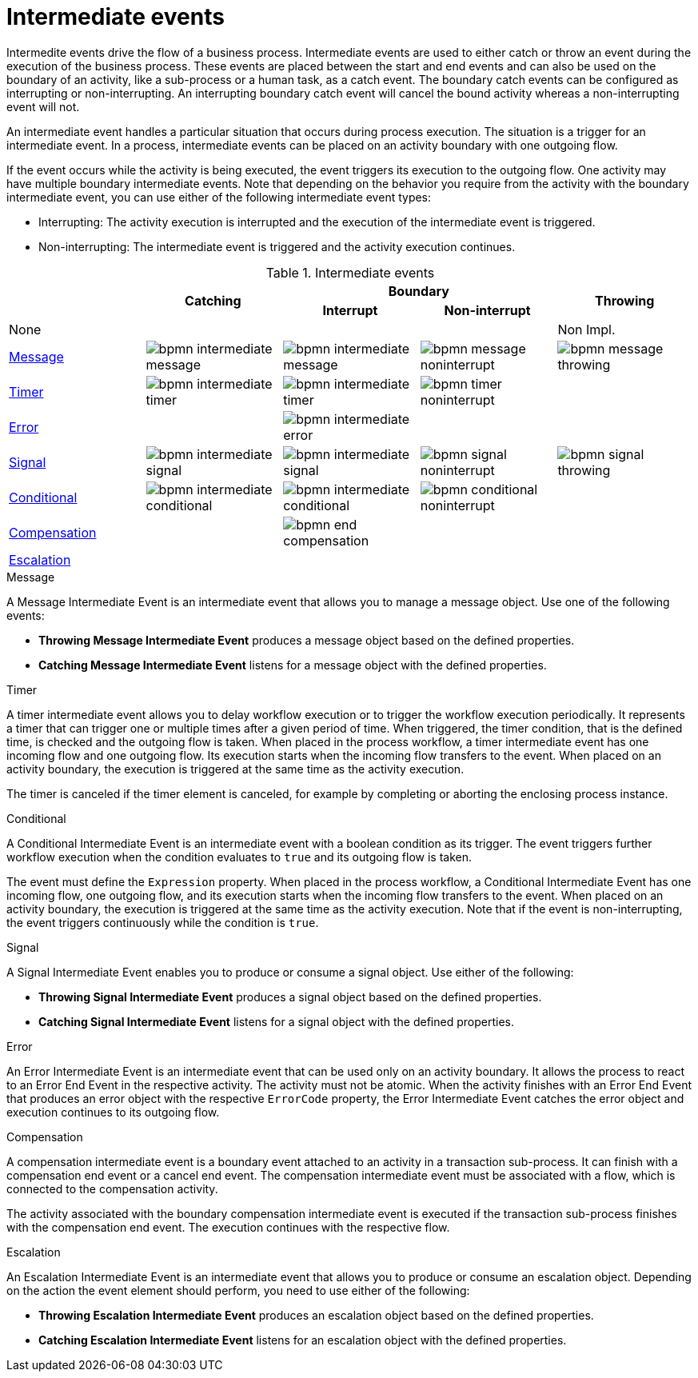 = Intermediate events 
Intermedite events drive the flow of a business process. Intermediate events are used to either catch or throw an event during the execution of the business process.  These events are placed between the start and end events and can also be used on the boundary of an activity, like a sub-process or a human task, as a catch event.  The boundary catch events can be configured as interrupting or non-interrupting.  An interrupting boundary catch event will cancel the bound activity whereas a non-interrupting event will not.

An intermediate event handles a particular situation that occurs during process execution. The situation is a trigger for an intermediate event. In a process, intermediate events can be placed on an activity boundary with one outgoing flow.

If the event occurs while the activity is being executed, the event triggers its execution to the outgoing flow. One activity may have multiple boundary intermediate events. Note that depending on the behavior you require from the activity with the boundary intermediate event, you can use either of the following intermediate event types:

* Interrupting: The activity execution is interrupted and the execution of the intermediate event is triggered.
* Non-interrupting: The intermediate event is triggered and the activity execution continues.

.Intermediate events
[cols="5"]
|===
.2+|
.2+h|Catching
2+h|Boundary
.2+h|Throwing

h|Interrupt
h|Non-interrupt 

|None 
|
|
|
|Non Impl. 

|<<_message_intermediate_event>>
|image:BPMN2/bpmn-intermediate-message.png[]
|image:BPMN2/bpmn-intermediate-message.png[]
|image:BPMN2/bpmn-message-noninterrupt.png[]
|image:BPMN2/bpmn-message-throwing.png[]

|<<_timer_intermediate_event>>
|image:BPMN2/bpmn-intermediate-timer.png[]
|image:BPMN2/bpmn-intermediate-timer.png[]
|image:BPMN2/bpmn-timer-noninterrupt.png[]
|

|<<_error_intermediate_event>>
|
|image:BPMN2/bpmn-intermediate-error.png[]
|
|

|<<_signal_intermediate_event>>
|image:BPMN2/bpmn-intermediate-signal.png[]
|image:BPMN2/bpmn-intermediate-signal.png[]
|image:BPMN2/bpmn-signal-noninterrupt.png[]
|image:BPMN2/bpmn-signal-throwing.png[]

|<<_conditional_intermediate_event>>
|image:BPMN2/bpmn-intermediate-conditional.png[]
|image:BPMN2/bpmn-intermediate-conditional.png[]
|image:BPMN2/bpmn-conditional-noninterrupt.png[]
|

|<<_compensation_intermediate_event>>
|
|image:BPMN2/bpmn-end-compensation.png[]
|
|

|<<_escalation_intermediate_event>>
|
|
|
|

|===

[[_message_intermediate_event]]
.Message

A Message Intermediate Event is an intermediate event that allows you to manage a message object. Use one of the following events:

* *Throwing Message Intermediate Event* produces a message object based on the defined properties.
* *Catching Message Intermediate Event* listens for a message object with the defined properties.


[[_timer_intermediate_event]]
.Timer
A timer intermediate event allows you to delay workflow execution or to trigger the workflow execution periodically. It represents a timer that can trigger one or multiple times after a given period of time. When triggered, the timer condition, that is the defined time, is checked and the outgoing flow is taken. 
When placed in the process workflow, a timer intermediate event has one incoming flow and one outgoing flow. Its execution starts when the incoming flow transfers to the event. When placed on an activity boundary, the execution is triggered at the same time as the activity execution.

The timer is canceled if the timer element is canceled, for example by completing or aborting the enclosing process instance.


[[_conditional_intermediate_event]]
.Conditional


A Conditional Intermediate Event is an intermediate event with a boolean condition as its trigger. The event triggers further workflow execution when the condition evaluates to `true` and its outgoing flow is taken.

The event must define the [property]``Expression`` property. When placed in the process workflow, a Conditional Intermediate Event has one incoming flow, one outgoing flow, and its execution starts when the incoming flow transfers to the event. When placed on an activity boundary, the execution is triggered at the same time as the activity execution. Note that if the event is non-interrupting, the event triggers continuously while the condition is ``true``.

[[_signal_intermediate_event]]
.Signal


A Signal Intermediate Event enables you to produce or consume a signal object. Use either of the following:

* *Throwing Signal Intermediate Event* produces a signal object based on the defined properties.
* *Catching Signal Intermediate Event* listens for a signal object with the defined properties.

[[_error_intermediate_event]]
.Error


An Error Intermediate Event is an intermediate event that can be used only on an activity boundary. It allows the process to react to an Error End Event in the respective activity.
The activity must not be atomic. When the activity finishes with an Error End Event that produces an error object with the respective `ErrorCode` property, the Error Intermediate Event catches the error object and execution continues to its outgoing flow.



[[_compensation_intermediate_event]]
.Compensation


A compensation intermediate event is a boundary event attached to an activity in a transaction sub-process. It can finish with a compensation end event or a cancel end event. The compensation intermediate event must be associated with a flow, which is connected to the compensation activity.

The activity associated with the boundary compensation intermediate event is executed if the transaction sub-process finishes with the compensation end event. The execution continues with the respective flow.

[[_escalation_intermediate_event]]
.Escalation


An Escalation Intermediate Event is an intermediate event that allows you to produce or consume an escalation object. Depending on the action the event element should perform, you need to use either of the following:

* *Throwing Escalation Intermediate Event* produces an escalation object based on the defined properties.
* *Catching Escalation Intermediate Event* listens for an escalation object with the defined properties.

